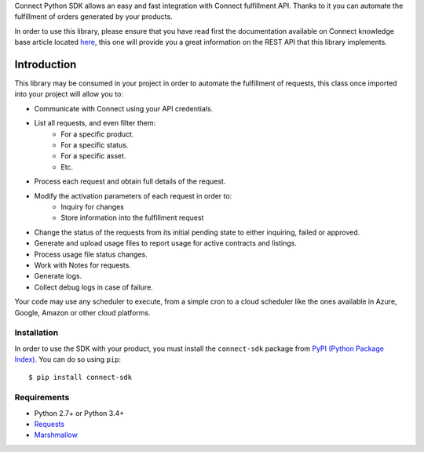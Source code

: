 Connect Python SDK allows an easy and fast integration with Connect fulfillment API. Thanks to it you can automate the fulfillment of orders generated by your products.

In order to use this library, please ensure that you have read first the documentation available on Connect knowledge base article located `here <http://help.vendor.connect.cloud.im/support/solutions/articles/43000030735-fulfillment-management-module>`_, this one will provide you a great information on the REST API that this library implements.

Introduction
============

This library may be consumed in your project in order to automate the fulfillment of requests, this class once imported into your project will allow you to:

- Communicate with Connect using your API credentials.
- List all requests, and even filter them:
    - For a specific product.
    - For a specific status.
    - For a specific asset.
    - Etc.
- Process each request and obtain full details of the request.
- Modify the activation parameters of each request in order to:
    - Inquiry for changes
    - Store information into the fulfillment request
- Change the status of the requests from its initial pending state to either inquiring, failed or approved.
- Generate and upload usage files to report usage for active contracts and listings.
- Process usage file status changes.
- Work with Notes for requests.
- Generate logs.
- Collect debug logs in case of failure.

Your code may use any scheduler to execute, from a simple cron to a cloud scheduler like the ones available in Azure, Google, Amazon or other cloud platforms.

Installation
^^^^^^^^^^^^

In order to use the SDK with your product, you must install the ``connect-sdk`` package from `PyPI (Python Package Index) <https://pypi.org/project/connect-sdk/>`_. You can do so using ``pip``: ::

    $ pip install connect-sdk

Requirements
^^^^^^^^^^^^

* Python 2.7+ or Python 3.4+
* `Requests <https://pypi.org/project/requests/>`_
* `Marshmallow <https://pypi.org/project/marshmallow/>`_
